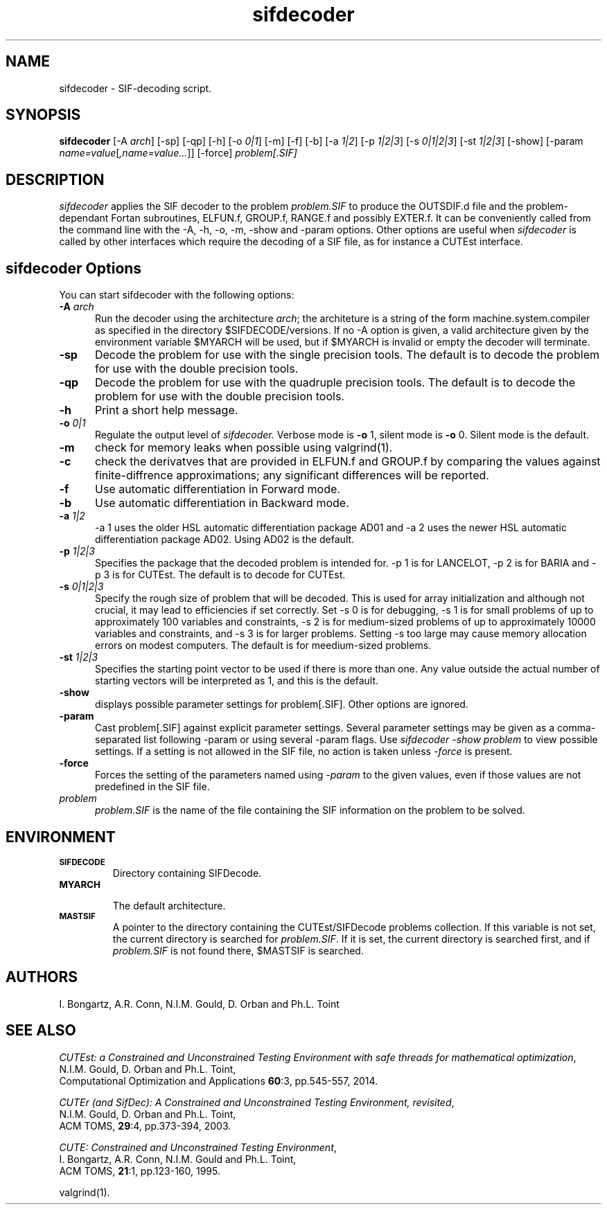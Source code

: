 .\" @(#)sifdecode v1.0 01/2013;
.TH sifdecoder 1 "23 Jan 2013"
.SH NAME
sifdecoder \- SIF-decoding script.
.SH SYNOPSIS
\fBsifdecoder\fP [\-A \fIarch\fP] [\-sp] [\-qp] [\-h] [\-o \fI0|1\fP] [-m]
[\-f] [\-b] [\-a \fI1|2\fP]
[\-p \fI1|2|3\fP]
[\-s \fI0|1|2|3\fP]
[\-st \fI1|2|3\fP]
[\-show] [\-param
\fIname=value\fP[\fI,name=value...\fP]] [\-force]
\fIproblem[.SIF]\fP
.SH DESCRIPTION
\fIsifdecoder\fP applies the SIF decoder to the problem \fIproblem.SIF\fP
to produce the OUTSDIF.d file and the problem-dependant Fortan
subroutines, ELFUN.f, GROUP.f, RANGE.f and possibly EXTER.f.
It can be conveniently called from the command line with
the \-A, \-h, \-o, \-m, \-show and \-param options. Other options are
useful when \fIsifdecoder\fP is called by other interfaces which
require the decoding of a SIF file, as for instance a CUTEst
interface.
.LP
.SH sifdecoder Options
You can start sifdecoder with the following options:
.TP 5
.BI \-A " arch"
Run the decoder using the architecture \fIarch\fP; the architeture
is a string of the form machine.system.compiler as specified in the
directory $SIFDECODE/versions. If no \-A option is given, a valid
architecture given by the environment variable $MYARCH will be
used, but if $MYARCH is invalid or empty the decoder will terminate.
.TP
.BI \-sp
Decode the problem for use with the single precision tools. The default is to
decode the problem for use with the double precision tools.
.TP
.BI \-qp
Decode the problem for use with the quadruple precision tools. The default is to
decode the problem for use with the double precision tools.
.TP
.B \-h
Print a short help message.
.TP
.BI \-o " 0|1"
Regulate the output level of \fIsifdecoder.\fP Verbose mode is \fB-o\fP 1,
silent mode is \fB-o\fP 0. Silent mode is the default.
.TP
.B \-m
check for memory leaks when possible using valgrind(1).
.TP
.BI \-c
check the derivatves that are provided in ELFUN.f and GROUP.f by comparing
the values against finite-diffrence approximations; any significant differences
will be reported.
.TP
.BI \-f
Use automatic differentiation in Forward mode.
.TP
.BI \-b
Use automatic differentiation in Backward mode.
.TP
.BI \-a " 1|2"
\-a 1 uses the older HSL automatic differentiation package AD01
and \-a 2 uses the newer HSL automatic differentiation package
AD02. Using AD02 is the default.
.TP
.BI \-p " 1|2|3"
Specifies the package that the decoded problem is intended for.
\-p 1 is for LANCELOT, \-p 2 is for BARIA and \-p 3 is for CUTEst.
The default is to decode for CUTEst.
.TP
.BI \-s " 0|1|2|3"
Specify the rough size of problem that will be decoded. This is used for
array initialization and although not crucial, it may lead to efficiencies
if set correctly. Set \-s 0 is for debugging, \-s 1 is for small problems
of up to approximately 100 variables and constraints,
\-s 2 is for medium-sized problems
of up to approximately 10000 variables and constraints, and
\-s 3 is for larger problems. Setting \-s too large may cause memory
allocation errors on modest computers.
The default is for meedium-sized problems.
.TP
.BI \-st " 1|2|3"
Specifies the starting point vector to be used if there is more than one.
Any value outside the actual number of starting vectors will be interpreted
as 1, and this is the default.
.TP
.BI \-show
displays possible parameter settings for problem[.SIF]. Other options
are ignored.
.TP
.BI \-param
Cast problem[.SIF] against explicit parameter settings. Several
parameter settings may be given as a comma-separated list following
\-param or using several \-param flags. Use \fIsifdecoder -show problem\fP
to view possible settings. If a setting is not allowed in the SIF
file, no action is taken unless \fI \-force \fP is present.
.TP
.BI \-force
Forces the setting of the parameters named using \fI \-param \fP to
the given values, even if those values are not predefined in the SIF
file.
.TP
.I problem
\fIproblem.SIF\fP is the name of the file containing the SIF
information on the problem to be solved.
.LP
.SH ENVIRONMENT
.TP
.SB SIFDECODE
Directory containing SIFDecode.
.TP
.SB MYARCH
 The default architecture.
.TP
.SB MASTSIF
A pointer to the directory containing the CUTEst/SIFDecode problems
collection. If this variable is not set, the current directory is
searched for \fIproblem.SIF\fP. If it is set, the current directory is
searched first, and if \fIproblem.SIF\fP is not found there, $MASTSIF
is searched.
.SH AUTHORS
I. Bongartz, A.R. Conn, N.I.M. Gould, D. Orban and Ph.L. Toint
.SH "SEE ALSO"
\fICUTEst: a Constrained and Unconstrained Testing
Environment with safe threads for mathematical optimization\fP,
   N.I.M. Gould, D. Orban and Ph.L. Toint,
   Computational Optimization and Applications \fB60\fP:3, pp.545-557, 2014.

\fICUTEr (and SifDec): A Constrained and Unconstrained Testing
Environment, revisited\fP,
   N.I.M. Gould, D. Orban and Ph.L. Toint,
   ACM TOMS, \fB29\fP:4, pp.373-394, 2003.

\fICUTE: Constrained and Unconstrained Testing Environment\fP,
   I. Bongartz, A.R. Conn, N.I.M. Gould and Ph.L. Toint,
   ACM TOMS, \fB21\fP:1, pp.123-160, 1995.

valgrind(1).
